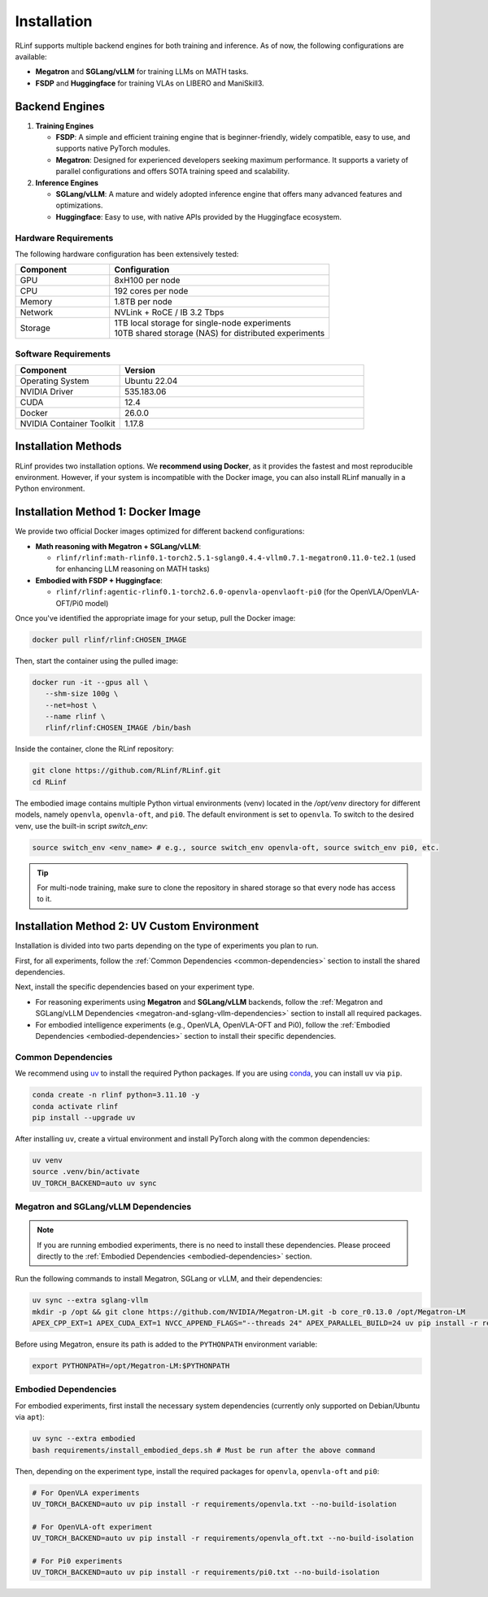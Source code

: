 Installation
============

RLinf supports multiple backend engines for both training and inference. As of now, the following configurations are available:

- **Megatron** and **SGLang/vLLM** for training LLMs on MATH tasks.
- **FSDP** and **Huggingface** for training VLAs on LIBERO and ManiSkill3.

Backend Engines
---------------

1. **Training Engines**

   - **FSDP**: A simple and efficient training engine that is beginner-friendly, widely compatible, easy to use, and supports native PyTorch modules.

   - **Megatron**: Designed for experienced developers seeking maximum performance. It supports a variety of parallel configurations and offers SOTA training speed and scalability.

2. **Inference Engines**

   - **SGLang/vLLM**: A mature and widely adopted inference engine that offers many advanced features and optimizations.

   - **Huggingface**: Easy to use, with native APIs provided by the Huggingface ecosystem.

Hardware Requirements
~~~~~~~~~~~~~~~~~~~~~~~

The following hardware configuration has been extensively tested:

.. list-table::
   :header-rows: 1
   :widths: 30 70

   * - Component
     - Configuration
   * - GPU
     - 8xH100 per node
   * - CPU
     - 192 cores per node
   * - Memory
     - 1.8TB per node
   * - Network
     - NVLink + RoCE / IB 3.2 Tbps 
   * - Storage
     - | 1TB local storage for single-node experiments
       | 10TB shared storage (NAS) for distributed experiments


Software Requirements
~~~~~~~~~~~~~~~~~~~~~~~

.. list-table::
   :header-rows: 1
   :widths: 30 70

   * - Component
     - Version
   * - Operating System
     - Ubuntu 22.04
   * - NVIDIA Driver
     - 535.183.06
   * - CUDA
     - 12.4 
   * - Docker
     - 26.0.0
   * - NVIDIA Container Toolkit
     - 1.17.8

Installation Methods
--------------------

RLinf provides two installation options. We **recommend using Docker**, as it provides the fastest and most reproducible environment.
However, if your system is incompatible with the Docker image, you can also install RLinf manually in a Python environment.


Installation Method 1: Docker Image
-------------------------

We provide two official Docker images optimized for different backend configurations:

- **Math reasoning with Megatron + SGLang/vLLM**:  

  - ``rlinf/rlinf:math-rlinf0.1-torch2.5.1-sglang0.4.4-vllm0.7.1-megatron0.11.0-te2.1`` (used for enhancing LLM reasoning on MATH tasks)

- **Embodied with FSDP + Huggingface**:  

  - ``rlinf/rlinf:agentic-rlinf0.1-torch2.6.0-openvla-openvlaoft-pi0`` (for the OpenVLA/OpenVLA-OFT/Pi0 model)

Once you've identified the appropriate image for your setup, pull the Docker image:

.. code-block:: bash

   docker pull rlinf/rlinf:CHOSEN_IMAGE

Then, start the container using the pulled image:

.. code-block:: bash

   docker run -it --gpus all \
      --shm-size 100g \
      --net=host \
      --name rlinf \
      rlinf/rlinf:CHOSEN_IMAGE /bin/bash

Inside the container, clone the RLinf repository:

.. code-block:: bash

   git clone https://github.com/RLinf/RLinf.git
   cd RLinf

The embodied image contains multiple Python virtual environments (venv) located in the `/opt/venv` directory for different models, namely ``openvla``, ``openvla-oft``, and ``pi0``.
The default environment is set to ``openvla``.
To switch to the desired venv, use the built-in script `switch_env`:

.. code-block:: bash

   source switch_env <env_name> # e.g., source switch_env openvla-oft, source switch_env pi0, etc.

.. tip::

   For multi-node training, make sure to clone the repository in shared storage so that every node has access to it.



Installation Method 2: UV Custom Environment
-------------------------------

Installation is divided into two parts depending on the type of experiments you plan to run.

First, for all experiments, follow the :ref:`Common Dependencies <common-dependencies>` section to install the shared dependencies.

Next, install the specific dependencies based on your experiment type.

* For reasoning experiments using **Megatron** and **SGLang/vLLM** backends, follow the :ref:`Megatron and SGLang/vLLM Dependencies <megatron-and-sglang-vllm-dependencies>` section to install all required packages.  

* For embodied intelligence experiments (e.g., OpenVLA, OpenVLA-OFT and Pi0), follow the :ref:`Embodied Dependencies <embodied-dependencies>` section to install their specific dependencies.

.. _common-dependencies:

Common Dependencies
~~~~~~~~~~~~~~~~~~~~~~~~~~~~~~~~~

We recommend using `uv <https://docs.astral.sh/uv/>`_ to install the required Python packages.  
If you are using `conda <https://docs.conda.io/projects/conda/en/latest/user-guide/getting-started.html>`_, you can install ``uv`` via ``pip``.

.. code-block:: shell

   conda create -n rlinf python=3.11.10 -y
   conda activate rlinf
   pip install --upgrade uv

After installing ``uv``, create a virtual environment and install PyTorch along with the common dependencies:

.. code-block:: shell

   uv venv
   source .venv/bin/activate
   UV_TORCH_BACKEND=auto uv sync

.. _megatron-and-sglang-vllm-dependencies:

Megatron and SGLang/vLLM Dependencies
~~~~~~~~~~~~~~~~~~~~~~~~~~~~~~~~~~~~~~~~~~~~~~~~~~~~~~~~~~~~~~~~~~

.. note::
  If you are running embodied experiments, there is no need to install these dependencies.
  Please proceed directly to the :ref:`Embodied Dependencies <embodied-dependencies>` section.

Run the following commands to install Megatron, SGLang or vLLM, and their dependencies:

.. code-block:: shell

   uv sync --extra sglang-vllm
   mkdir -p /opt && git clone https://github.com/NVIDIA/Megatron-LM.git -b core_r0.13.0 /opt/Megatron-LM
   APEX_CPP_EXT=1 APEX_CUDA_EXT=1 NVCC_APPEND_FLAGS="--threads 24" APEX_PARALLEL_BUILD=24 uv pip install -r requirements/megatron.txt --no-build-isolation

Before using Megatron, ensure its path is added to the ``PYTHONPATH`` environment variable:

.. code-block:: shell

   export PYTHONPATH=/opt/Megatron-LM:$PYTHONPATH

.. _embodied-dependencies:

Embodied Dependencies
~~~~~~~~~~~~~~~~~~~~~~~~~~~~~~~~~

For embodied experiments, first install the necessary system dependencies (currently only supported on Debian/Ubuntu via ``apt``):

.. code-block:: shell

   uv sync --extra embodied
   bash requirements/install_embodied_deps.sh # Must be run after the above command

Then, depending on the experiment type, install the required packages for ``openvla``, ``openvla-oft`` and ``pi0``:

.. code-block:: shell

   # For OpenVLA experiments
   UV_TORCH_BACKEND=auto uv pip install -r requirements/openvla.txt --no-build-isolation

   # For OpenVLA-oft experiment
   UV_TORCH_BACKEND=auto uv pip install -r requirements/openvla_oft.txt --no-build-isolation

   # For Pi0 experiments
   UV_TORCH_BACKEND=auto uv pip install -r requirements/pi0.txt --no-build-isolation

